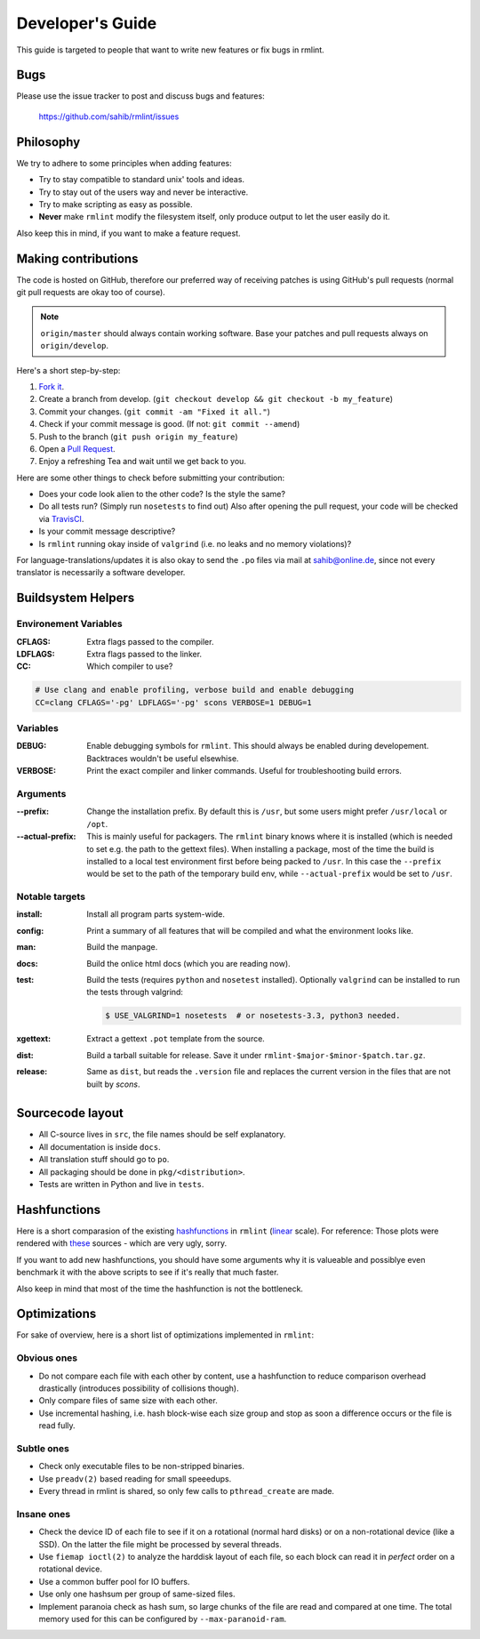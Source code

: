 Developer's Guide
=================

This guide is targeted to people that want to write new features or fix bugs in rmlint.

Bugs
----

Please use the issue tracker to post and discuss bugs and features:

    https://github.com/sahib/rmlint/issues

Philosophy
----------

We try to adhere to some principles when adding features:

* Try to stay compatible to standard unix' tools and ideas.
* Try to stay out of the users way and never be interactive.
* Try to make scripting as easy as possible.
* **Never** make ``rmlint`` modify the filesystem itself, only produce output
  to let the user easily do it.

Also keep this in mind, if you want to make a feature request.

Making contributions
--------------------

The code is hosted on GitHub, therefore our preferred way of receiving patches
is using GitHub's pull requests (normal git pull requests are okay too of course). 

.. note::

    ``origin/master`` should always contain working software. Base your patches
    and pull requests always on ``origin/develop``.

Here's a short step-by-step:

1. `Fork it`_.
2. Create a branch from develop. (``git checkout develop && git checkout -b my_feature``)
3. Commit your changes. (``git commit -am "Fixed it all."``)
4. Check if your commit message is good. (If not: ``git commit --amend``)
5. Push to the branch (``git push origin my_feature``)
6. Open a `Pull Request`_.
7. Enjoy a refreshing Tea and wait until we get back to you.

.. _`Fork it`: https://github.com/sahib/rmlint
.. _`Pull Request`: http://github.com/sahib/rmlint/pulls

Here are some other things to check before submitting your contribution:

- Does your code look alien to the other code? Is the style the same?
- Do all tests run? (Simply run ``nosetests`` to find out)
  Also after opening the pull request, your code will be checked via `TravisCI`_.
- Is your commit message descriptive?
- Is ``rmlint`` running okay inside of ``valgrind`` (i.e. no leaks and no memory violations)?

.. _`TravisCI`: https://travis-ci.org/sahib/rmlint

For language-translations/updates it is also okay to send the ``.po`` files via
mail at sahib@online.de, since not every translator is necessarily a
software developer.

Buildsystem Helpers
-------------------

Environement Variables
~~~~~~~~~~~~~~~~~~~~~~

:CFLAGS:

    Extra flags passed to the compiler.

:LDFLAGS:

    Extra flags passed to the linker.

:CC:

    Which compiler to use? 

.. code-block:: bash

   # Use clang and enable profiling, verbose build and enable debugging
   CC=clang CFLAGS='-pg' LDFLAGS='-pg' scons VERBOSE=1 DEBUG=1

Variables
~~~~~~~~~

:DEBUG:

    Enable debugging symbols for ``rmlint``. This should always be enabled during
    developement. Backtraces wouldn't be useful elsewhise.

:VERBOSE:

    Print the exact compiler and linker commands. Useful for troubleshooting
    build errors.

Arguments
~~~~~~~~~

:--prefix:

    Change the installation prefix. By default this is ``/usr``, but some users
    might prefer ``/usr/local`` or ``/opt``. 

:--actual-prefix:

    This is mainly useful for packagers. The ``rmlint`` binary knows where it
    is installed (which is needed to set e.g. the path to the gettext files).
    When installing a package, most of the time the build is installed to
    a local test environment first before being packed to ``/usr``. In this
    case the ``--prefix`` would be set to the path of the temporary build env,
    while ``--actual-prefix`` would be set to ``/usr``.


Notable targets
~~~~~~~~~~~~~~~

:install:

    Install all program parts system-wide.

:config:

    Print a summary of all features that will be compiled and what the
    environment looks like.

:man:

    Build the manpage.

:docs:

    Build the onlice html docs (which you are reading now).

:test:

    Build the tests (requires ``python`` and ``nosetest`` installed).
    Optionally ``valgrind`` can be installed to run the tests through 
    valgrind:

    .. code-block:: bash

        $ USE_VALGRIND=1 nosetests  # or nosetests-3.3, python3 needed.

:xgettext:

    Extract a gettext ``.pot`` template from the source.

:dist: 

    Build a tarball suitable for release. Save it under
    ``rmlint-$major-$minor-$patch.tar.gz``. 

:release:

    Same as ``dist``, but reads the ``.version`` file and replaces the current
    version in the files that are not built by *scons*.


Sourcecode layout
-----------------

- All C-source lives in ``src``, the file names should be self explanatory.
- All documentation is inside ``docs``. 
- All translation stuff should go to ``po``.
- All packaging should be done in ``pkg/<distribution>``.
- Tests are written in Python and live in ``tests``.


Hashfunctions
-------------

Here is a short comparasion of the existing hashfunctions_ in ``rmlint`` (linear_ scale).
For reference: Those plots were rendered with these_ sources - which are very ugly, sorry.

If you want to add new hashfunctions, you should have some arguments why it is valueable and possiblye
even benchmark it with the above scripts to see if it's really that much faster.

Also keep in mind that most of the time the hashfunction is not the bottleneck.

.. _these: https://github.com/sahib/rmlint/tree/gh-pages/plots
.. _linear: https://raw.githubusercontent.com/sahib/rmlint/gh-pages/plots/hash_comparasion_lin.png
.. _hashfunctions: https://raw.githubusercontent.com/sahib/rmlint/gh-pages/plots/hash_comparasion_log.png

Optimizations
-------------

For sake of overview, here is a short list of optimizations implemented in ``rmlint``:

Obvious ones
~~~~~~~~~~~~

- Do not compare each file with each other by content, use a hashfunction to reduce
  comparison overhead drastically (introduces possibility of collisions though).
- Only compare files of same size with each other. 
- Use incremental hashing, i.e. hash block-wise each size group and stop 
  as soon a difference occurs or the file is read fully.

Subtle ones
~~~~~~~~~~~

- Check only executable files to be non-stripped binaries.
- Use ``preadv(2)`` based reading for small speeedups.
- Every thread in rmlint is shared, so only few calls to ``pthread_create`` are made.

Insane ones
~~~~~~~~~~~

- Check the device ID of each file to see if it on a rotational (normal hard
  disks) or on a non-rotational device (like a SSD). On the latter the file
  might be processed by several threads.
- Use ``fiemap ioctl(2)`` to analyze the harddisk layout of each file, so each
  block can read it in *perfect* order on a rotational device.
- Use a common buffer pool for IO buffers.
- Use only one hashsum per group of same-sized files.
- Implement paranoia check as hash sum, so large chunks of the file are read 
  and compared at one time. The total memory used for this can be configured
  by ``--max-paranoid-ram``.
